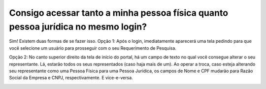 Consigo acessar tanto a minha pessoa física quanto pessoa jurídica no mesmo login?
==========================================================

Sim! Existem duas formas de se fazer isso.
Opção 1: Após o login, imediatamente aparecerá uma tela pedindo para que você selecione um usuário para prosseguir com o seu Requerimento de Pesquisa.

.. image:: ../imagens/imagem1.png

Opção 2: No canto superior direito da tela de início do portal, há um campo de texto no qual você consegue alterar o seu representante. Lá, estarão todos os seus representados (caso haja mais de um). Ao operar a troca, caso esteja alterando seu representante como uma Pessoa Física para uma Pessoa Jurídica, os campos de Nome e CPF mudarão para Razão Social da Empresa e CNPJ, respectivamente. E vice-e-versa.

.. image:: ../imagens/imagem2.png
